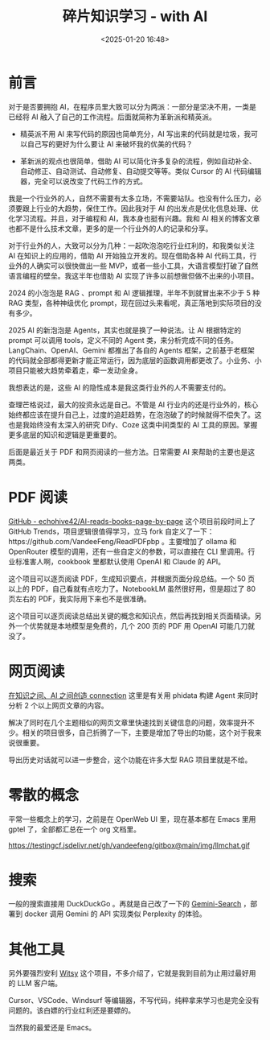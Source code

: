 #+title: 碎片知识学习 - with AI
#+date: <2025-01-20 16:48>
#+description: 查理芒格说过，最大的投资永远是自己。不管是 AI 行业内的还是行业外的，核心始终都应该在提升自己上，过度的追赶趋势，在泡泡破了的时候就得不偿失了。这也是我始终没有太深入的研究 Dify、Coze 这类中间类型的 AI 工具的原因。掌握更多底层的知识和逻辑是更重要的。
#+filetags: PKM

* 前言
对于是否要拥抱 AI，在程序员里大致可以分为两派：一部分是坚决不用，一类是已经将 AI 融入了自己的工作流程。后面就简称为革新派和精英派。

- 精英派不用 AI 来写代码的原因也简单充分，AI 写出来的代码就是垃圾，我可以自己写的更好为什么要让 AI 来破坏我的优美的代码？

- 革新派的观点也很简单，借助 AI 可以简化许多复杂的流程，例如自动补全、自动修正、自动测试、自动修复、自动提交等等。类似 Cursor 的 AI 代码编辑器，完全可以说改变了代码工作的方式。

我是一个行业外的人，自然不需要有太多立场，不需要站队。也没有什么压力，必须要跟上行业的大趋势，保住工作。因此我对于 AI 的出发点是优化信息处理、优化学习流程。并且，对于编程和 AI，我本身也挺有兴趣。我和 AI 相关的博客文章也都不是什么技术文章，更多的是一个行业外的人的记录和分享。

对于行业外的人，大致可以分为几种：一起吹泡泡吃行业红利的，和我类似关注 AI 在知识上的应用的，借助 AI 开始独立开发的。现在借助各种 AI 代码工具，行业外的人确实可以很快做出一些 MVP，或者一些小工具，大语言模型打破了自然语言编程的壁垒。我这半年也借助 AI 实现了许多以前想做但做不出来的小项目。

2024 的小泡泡是 RAG 、prompt 和 AI 逻辑推理，半年不到就冒出来不少于 5 种 RAG 类型，各种神级优化 prompt，现在回过头来看呢，真正落地到实际项目的没有多少。

2025 AI 的新泡泡是 Agents，其实也就是换了一种说法。让 AI 根据特定的 prompt 可以调用 tools，定义不同的 Agent 类，来分析完成不同的任务。LangChain、OpenAI、Gemini 都推出了各自的 Agents 框架，之前基于老框架的代码就全部都得更新才能正常运行，因为底层的函数调用都更改了。小业务、小项目只能被大趋势牵着走，牵一发动全身。

我想表达的是，这些 AI 的隐性成本是我这类行业外的人不需要支付的。

查理芒格说过，最大的投资永远是自己。不管是 AI 行业内的还是行业外的，核心始终都应该在提升自己上，过度的追赶趋势，在泡泡破了的时候就得不偿失了。这也是我始终没有太深入的研究 Dify、Coze 这类中间类型的 AI 工具的原因。掌握更多底层的知识和逻辑是更重要的。

后面是最近关于 PDF 和网页阅读的一些方法。日常需要 AI 来帮助的主要也是这两类。

* PDF 阅读
[[https://github.com/echohive42/AI-reads-books-page-by-page][GitHub - echohive42/AI-reads-books-page-by-page]] 这个项目前段时间上了 GitHub Trends，项目逻辑很值得学习，立马 fork 自定义了一下：https://github.com/VandeeFeng/ReadPDFpbp 。主要增加了 ollama 和 OpenRouter 模型的调用，还有一些自定义的参数，可以直接在 CLI 里调用。行业标准害人啊，cookbook 里都默认使用 OpenAI 和 Claude 的 API。

这个项目可以逐页阅读 PDF，生成知识要点，并根据页面分段总结。一个 50 页以上的 PDF，自己看就有点吃力了。NotebookLM 虽然很好用，但是超过了 80 页左右的 PDF，我实际用下来也不是很准确。

这个项目可以逐页阅读总结出关键的概念和知识点，然后再找到相关页面精读。另外一个优势就是本地模型是免费的，几个 200 页的 PDF 用 OpenAI 可能几刀就没了。
* 网页阅读
[[https://github.com/vandeefeng/gitmemo/issues/26][在知识之间、AI 之间创造 connection]] 这里是有关用 phidata 构建 Agent 来同时分析 2 个以上网页文章的内容。

解决了同时在几个主题相似的网页文章里快速找到关键信息的问题，效率提升不少。相关的项目很多，自己折腾了一下，主要是增加了导出的功能，这个对于我来说很重要。

导出历史对话就可以进一步整合，这个功能在许多大型 RAG 项目里就是不给。
* 零散的概念
平常一些概念上的学习，之前是在 OpenWeb UI 里，现在基本都在 Emacs 里用 gptel 了，全部都汇总在一个 org 文档里。

#+attr_html: :alt :class img :width 50% :height 50%
https://testingcf.jsdelivr.net/gh/vandeefeng/gitbox@main/img/llmchat.gif

* 搜索
一般的搜索直接用 DuckDuckGo 。再就是自己改了一下的 [[https://github.com/VandeeFeng/Gemini-Search][Gemini-Search]] ，部署到 docker 调用 Gemini 的 API 实现类似 Perplexity 的体验。
* 其他工具
另外要强烈安利 [[https://github.com/nbonamy/witsy][Witsy]] 这个项目，不多介绍了，它就是我到目前为止用过最好用的 LLM 客户端。

Cursor、VSCode、Windsurf 等编辑器，不写代码，纯粹拿来学习也是完全没有问题的。该白嫖的行业红利还是要嫖的。

当然我的最爱还是 Emacs。
